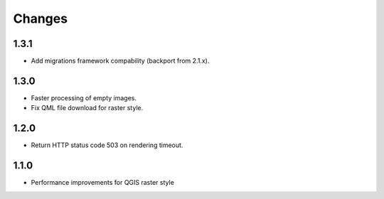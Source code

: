 Changes
=======

1.3.1
-----

- Add migrations framework compability (backport from 2.1.x).

1.3.0
-----

- Faster processing of empty images.
- Fix QML file download for raster style.

1.2.0
-----

- Return HTTP status code 503 on rendering timeout.

1.1.0
-----

- Performance improvements for QGIS raster style
